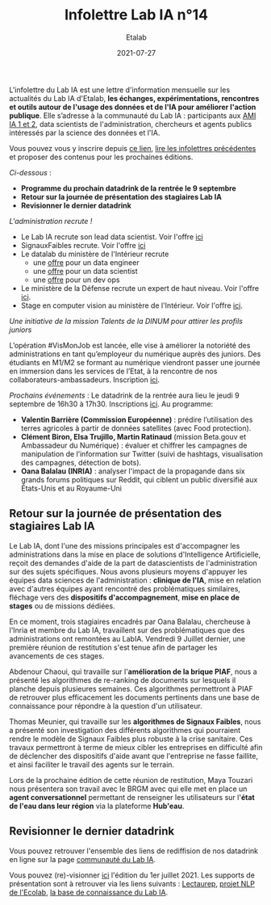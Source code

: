 #+title: Infolettre Lab IA n°14
#+date: 2021-07-27
#+author: Etalab
#+layout: post
#+draft: false

L'infolettre du Lab IA est une lettre d'information mensuelle sur les actualités du Lab IA d'Etalab, *les échanges, expérimentations, rencontres et outils autour de l'usage des données et de l'IA pour améliorer l'action publique*. Elle s’adresse à la communauté du Lab IA : participants aux [[https://www.etalab.gouv.fr/intelligence-artificielle-decouvrez-les-15-nouveaux-projets-selectionnes][AMI IA 1 et 2]], data scientists de l'administration, chercheurs et agents publics intéressés par la science des données et l'IA.

Vous pouvez vous y inscrire depuis [[https://infolettres.etalab.gouv.fr/subscribe/lab-ia@mail.etalab.studio][ce lien]], [[https://etalab.github.io/infolettre-lab-ia/][lire les infolettres précédentes]] et proposer des contenus pour les prochaines éditions.

/Ci-dessous/ : 

- *Programme du prochain datadrink de la rentrée le 9 septembre*
- *Retour sur la journée de présentation des stagiaires Lab IA*
- *Revisionner le dernier datadrink*
 
 
/L'administration recrute !/

- Le Lab IA recrute son lead data scientist. Voir l'offre [[https://www.etalab.gouv.fr/le-lab-ia-recrute-sa-ou-son-lead-data-scientist][ici]]
- SignauxFaibles recrute. Voir l'offre [[https://beta.gouv.fr/recrutement/2021/07/01/un.e.data.scientist.signaux-faibles.html][ici]]
- Le datalab du ministère de l'Intérieur recrute 
    - une [[https://place-emploi-public.gouv.fr/offre-emploi/dnum-sdit-labd-75---data-engineer-hf-reference-MINT_BS075ACA-28510/][offre]] pour un data engineer 
    - une [[https://place-emploi-public.gouv.fr/offre-emploi/dnum-sdit-bld-75---data-scientist-hf-reference-MINT_BS075ACA-28512/][offre]] pour un data scientist 
    - une [[https://place-emploi-public.gouv.fr/offre-emploi/dnum-sdit-labd-architecte-75---devops-au-laboratoire-de-la-donnee-hf-reference-MINT_BS075ACA-28504/][offre]] pour un dev ops 
- Le ministère de la Défense recrute un expert de haut niveau. Voir l'offre [[https://place-ep-recrute.talent-soft.com/Pages/Offre/detailoffre.aspx?idOffre=658716&idOrigine=502&LCID=1036&offerReference=2021-658716][ici]].
- Stage en computer vision au ministère de l'Intérieur. Voir l'offre [[https://www.pass.fonction-publique.gouv.fr/offre/data-scientist-computer-vision][ici]].

/Une initiative de la mission Talents de la DINUM pour attirer les profils juniors/

L’opération #VisMonJob est lancée, elle vise à améliorer la notoriété des administrations en tant qu’employeur du numérique auprès des juniors. Des étudiants en M1/M2 se formant au numérique viendront passer une journée en immersion dans les services de l’Etat, à la rencontre de nos collaborateurs-ambassadeurs. Inscription [[https://sgmap.sphinxdeclic.com/surveyserver/s/MGTK-HQJWYFPJ/VisMonJob-ambassadeurs][ici]]. 


/Prochains événements/ : 
Le datadrink de la rentrée aura lieu le jeudi 9 septembre de 16h30 à 17h30. Inscriptions [[https://www.eventbrite.fr/e/billets-datadrink-du-lab-ia-etalab-163210068709][ici]]. 
Au programme: 
- *Valentin Barrière (Commission Européenne)* : prédire l’utilisation des terres agricoles à partir de données satellites (avec Food protection).
- *Clément Biron, Elsa Trujillo, Martin Ratinaud* (mission Beta.gouv et Ambassadeur du Numérique) : évaluer et chiffrer les campagnes de manipulation de l’information sur Twitter (suivi de hashtags, visualisation des campagnes, détection de bots).
- *Oana Balalau (INRIA)* : analyser l'impact de la propagande dans six grands forums politiques sur Reddit, qui ciblent un public diversifié aux États-Unis et au Royaume-Uni


** Retour sur la journée de présentation des stagiaires Lab IA

Le Lab IA, dont l'une des missions principales est d'accompagner les administrations dans la mise en place de solutions d'Intelligence Artificielle, reçoit des demandes d'aide de la part de datascientists de l'administration sur des sujets spécifiques. Nous avons plusieurs moyens d'appuyer les équipes data sciences de l'administration : *clinique de l'IA*, mise en relation avec d'autres équipes ayant rencontré des problématiques similaires, fléchage vers des *dispositifs d'accompagnement*, *mise en place de stages* ou de missions dédiées. 

En ce moment, trois stagiaires encadrés par Oana Balalau, chercheuse à l'Inria et membre du Lab IA,  travaillent sur des problématiques que des administrations ont remontées au LabIA. Vendredi 9 Juillet dernier, une première réunion de restitution s'est tenue afin de partager les avancements de ces stages. 

Abdenour Chaoui, qui travaille sur l'*amélioration de la brique PIAF*, nous a présenté les algorithmes de re-ranking de documents sur lesquels il planche depuis plusieures semaines. Ces algorithmes permettront à PIAF de retrouver plus efficacement les documents pertinents dans une base de connaissance pour répondre à la question d'un utilisateur. 

Thomas Meunier, qui travaille sur les *algorithmes de Signaux Faibles*, nous a présenté son investigation des différents algorithmes qui pourraient rendre le modèle de Signaux Faibles plus robuste à la crise sanitaire. Ces travaux permettront à terme de mieux cibler les entreprises en difficulté afin de déclencher des dispositifs d'aide avant que l'entreprise ne fasse faillite, et ainsi faciliter le travail des agents sur le terrain. 

Lors de la prochaine édition de cette réunion de restitution, Maya Touzari nous présentera son travail avec le BRGM avec qui elle met en place un *agent conversationnel* permettant de renseigner les utilisateurs sur l'*état de l'eau dans leur région* via la plateforme *Hub'eau*. 

** Revisionner le dernier datadrink 

Vous pouvez retrouver l'ensemble des liens de rediffision de nos datadrink en ligne sur la page [[https://www.etalab.gouv.fr/communaute][communauté du Lab IA]]. 

Vous pouvez (re)-visionner [[https://visio.incubateur.net/playback/presentation/2.0/playback.html?meetingId=227cbb7905fce775cffaaa01d64d65a8c89bff85-1625149326635][ici]] l'édition du 1er juillet 2021. Les supports de présentation sont à retrouver via les liens suivants : [[https://speakerdeck.com/etalabia/20210701-datadrink-lectaurep][Lectaurep]], [[https://speakerdeck.com/etalabia/20210701-datadrink-mte-ecolab][projet NLP de l'Ecolab]], 
[[https://speakerdeck.com/etalabia/20210701-datadrink-knoweledgebase-labia][la base de connaissance du Lab IA]].
